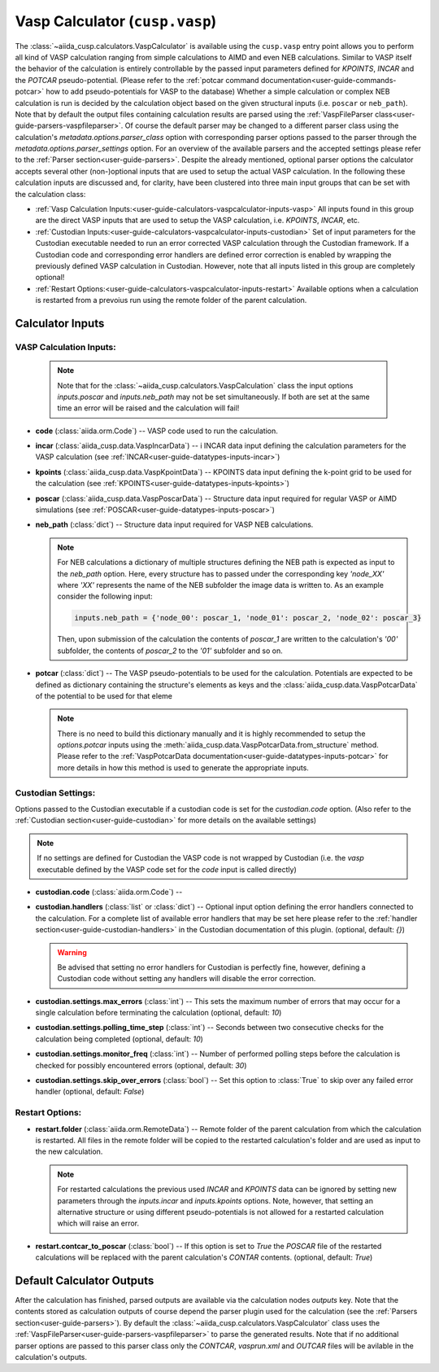 .. _user-guide-calculators-vaspcalculator:

Vasp Calculator (``cusp.vasp``)
===============================

The :class:`~aiida_cusp.calculators.VaspCalculator` is available using the ``cusp.vasp`` entry point allows you to perform all kind of VASP calculation ranging from simple calculations to AIMD and even NEB calculations.
Similar to VASP itself the behavior of the calculation is entirely controllable by the passed input parameters defined for `KPOINTS`, `INCAR` and the `POTCAR` pseudo-potential.
(Please refer to the :ref:`potcar command documentation<user-guide-commands-potcar>` how to add pseudo-potentials for VASP to the database)
Whether a simple calculation or complex NEB calculation is run is decided by the calculation object based on the given structural inputs (i.e. ``poscar`` or ``neb_path``).
Note that by default the output files containing calculation results are parsed using the :ref:`VaspFileParser class<user-guide-parsers-vaspfileparser>`.
Of course the default parser may be changed to a different parser class using the calculation's `metadata.options.parser_class` option with corresponding parser options passed to the parser through the `metadata.options.parser_settings` option.
For an overview of the available parsers and the accepted settings please refer to the :ref:`Parser section<user-guide-parsers>`.
Despite the already mentioned, optional parser options the calculator accepts several other (non-)optional inputs that are used to setup the actual VASP calculation.
In the following these calculation inputs are discussed and, for clarity, have been clustered into three main input groups that can be set with the calculation class:

* :ref:`Vasp Calculation Inputs:<user-guide-calculators-vaspcalculator-inputs-vasp>`
  All inputs found in this group are the direct VASP inputs that are used to setup the VASP calculation, i.e. `KPOINTS`, `INCAR`, etc.
* :ref:`Custodian Inputs:<user-guide-calculators-vaspcalculator-inputs-custodian>`
  Set of input parameters for the Custodian executable needed to run an error corrected VASP calculation through the Custodian framework.
  If a Custodian code and corresponding error handlers are defined error correction is enabled by wrapping the previously defined VASP calculation in Custodian.
  However, note that all inputs listed in this group are completely optional!
* :ref:`Restart Options:<user-guide-calculators-vaspcalculator-inputs-restart>`
  Available options when a calculation is restarted from a prevoius run using the remote folder of the parent calculation.

.. _user-guide-calculators-vaspcalculator-inputs:

Calculator Inputs
-----------------

.. _user-guide-calculators-vaspcalculator-inputs-vasp:

VASP Calculation Inputs:
""""""""""""""""""""""""

  .. note::

     Note that for the :class:`~aiida_cusp.calculators.VaspCalculation` class the input options `inputs.poscar` and `inputs.neb_path` may not be set simultaneously.
     If both are set at the same time an error will be raised and the calculation will fail!

* **code** (:class:`aiida.orm.Code`) --
  VASP code used to run the calculation.
* **incar** (:class:`aiida_cusp.data.VaspIncarData`) -- i
  INCAR data input defining the calculation parameters for the VASP calculation (see :ref:`INCAR<user-guide-datatypes-inputs-incar>`)
* **kpoints** (:class:`aiida_cusp.data.VaspKpointData`) --
  KPOINTS data input defining the k-point grid to be used for the calculation (see :ref:`KPOINTS<user-guide-datatypes-inputs-kpoints>`)
* **poscar** (:class:`aiida_cusp.data.VaspPoscarData`) --
  Structure data input required for regular VASP or AIMD simulations (see :ref:`POSCAR<user-guide-datatypes-inputs-poscar>`)
* **neb_path** (:class:`dict`) --
  Structure data input required for VASP NEB calculations.

  .. note::

     For NEB calculations a dictionary of multiple structures defining the NEB path is expected as input to the `neb_path` option.
     Here, every structure has to passed under the corresponding key `'node_XX'` where `'XX'` represents the name of the NEB subfolder the image data is written to.
     As an example consider the following input:

     .. code-block:: python

        inputs.neb_path = {'node_00': poscar_1, 'node_01': poscar_2, 'node_02': poscar_3}

     Then, upon submission of the calculation the contents of `poscar_1` are written to the calculation's `'00'` subfolder, the contents of `poscar_2` to the `'01'` subfolder and so on.

* **potcar** (:class:`dict`) --
  The VASP pseudo-potentials to be used for the calculation.
  Potentials are expected to be defined as dictionary containing the structure's elements as keys and the :class:`aiida_cusp.data.VaspPotcarData` of the potential to be used for that eleme

  .. note::

     There is no need to build this dictionary manually and it is highly recommended to setup the `options.potcar` inputs using the :meth:`aiida_cusp.data.VaspPotcarData.from_structure` method.
     Please refer to the :ref:`VaspPotcarData documentation<user-guide-datatypes-inputs-potcar>` for more details in how this method is used to generate the appropriate inputs.

.. _user-guide-calculators-vaspcalculator-inputs-custodian:

Custodian Settings:
"""""""""""""""""""

Options passed to the Custodian executable if a custodian code is set for the `custodian.code` option.
(Also refer to the :ref:`Custodian section<user-guide-custodian>` for more details on the available settings)

.. note::

   If no settings are defined for Custodian the VASP code is not wrapped by Custodian (i.e. the `vasp` executable defined by the VASP code set for the `code` input is called directly)

* **custodian.code** (:class:`aiida.orm.Code`) --
* **custodian.handlers** (:class:`list` or :class:`dict`) --
  Optional input option defining the error handlers connected to the calculation.
  For a complete list of available error handlers that may be set here please refer to the :ref:`handler section<user-guide-custodian-handlers>` in the Custodian documentation of this plugin.
  (optional, default: `{}`)

  .. warning::

     Be advised that setting no error handlers for Custodian is perfectly fine, however, defining a Custodian code without setting any handlers will disable the error correction.

* **custodian.settings.max_errors** (:class:`int`) --
  This sets the maximum number of errors that may occur for a single calculation before terminating the calculation
  (optional, default: `10`)
* **custodian.settings.polling_time_step** (:class:`int`) --
  Seconds between two consecutive checks for the calculation being completed
  (optional, default: `10`)
* **custodian.settings.monitor_freq** (:class:`int`) --
  Number of performed polling steps before the calculation is checked for possibly encountered errors
  (optional, default: `30`)
* **custodian.settings.skip_over_errors** (:class:`bool`) --
  Set this option to :class:`True` to skip over any failed error handler
  (optional, default: `False`)

.. _user-guide-calculators-vaspcalculator-inputs-restart:

Restart Options:
""""""""""""""""

* **restart.folder** (:class:`aiida.orm.RemoteData`) --
  Remote folder of the parent calculation from which the calculation is restarted.
  All files in the remote folder will be copied to the restarted calculation's folder and are used as input to the new calculation.

  .. note::

     For restarted calculations the previous used `INCAR` and `KPOINTS` data can be ignored by setting new parameters through the `inputs.incar` and `inputs.kpoints` options.
     Note, however, that setting an alternative structure or using different pseudo-potentials is not allowed for a restarted calculation which will raise an error.

* **restart.contcar_to_poscar** (:class:`bool`) --
  If this option is set to `True` the `POSCAR` file of the restarted calculations will be replaced with the parent calculation's `CONTAR` contents.
  (optional, default: `True`)

.. _user-guide-calculators-vaspcalculator-outputs:

Default Calculator Outputs
---------------------------

After the calculation has finished, parsed outputs are available via the calculation nodes `outputs` key.
Note that the contents stored as calculation outputs of course depend the parser plugin used for the calculation (see the :ref:`Parsers section<user-guide-parsers>`).
By default the :class:`~aiida_cusp.calculators.VaspCalculator` class uses the :ref:`VaspFileParser<user-guide-parsers-vaspfileparser>` to parse the generated results.
Note that if no additional parser options are passed to this parser class only the `CONTCAR`, `vasprun.xml` and `OUTCAR` files will be avilable in the calculation's outputs.
